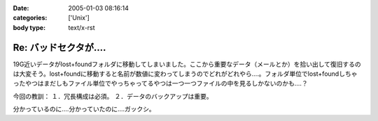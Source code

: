 :date: 2005-01-03 08:16:14
:categories: ['Unix']
:body type: text/x-rst

====================
Re: バッドセクタが‥‥
====================

19G近いデータがlost+foundフォルダに移動してしまいました。ここから重要なデータ（メールとか）を拾い出して復旧するのは大変そう。lost+foundに移動すると名前が数値に変わってしまうのでどれがどれやら‥‥。フォルダ単位でlost+foundしちゃったやつはまだしもファイル単位でやっちゃってるやつは一つ一つファイルの中を見るしかないのかも‥‥？

今回の教訓：
１．冗長構成は必須。
２．データのバックアップは重要。

分かっているのに‥‥分かっていたのに‥‥ガックシ。



.. :extend type: text/plain
.. :extend:
